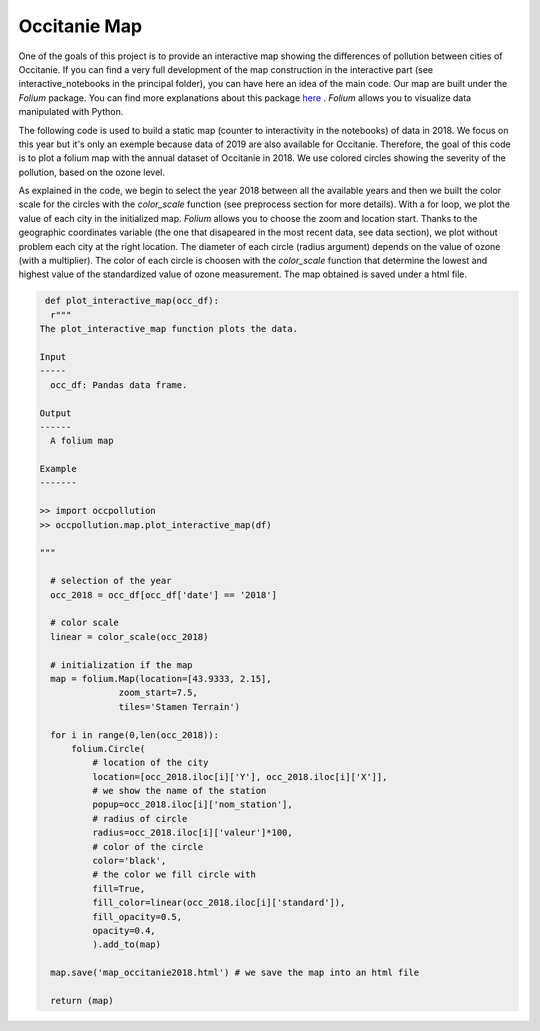 Occitanie Map
===========================

One of the goals of this project is to provide an interactive map showing the differences of pollution between cities of Occitanie.
If you can find a very full development of the map construction in the interactive part (see interactive_notebooks in the principal folder), you can have here an idea of the main code.
Our map are built under the `Folium` package. You can find more explanations about this package `here`_ .
`Folium` allows you to visualize data manipulated with Python.

.. _here: https://python-visualization.github.io/folium/


The following code is used to build a static map (counter to interactivity in the notebooks) of data in 2018. 
We focus on this year but it's only an exemple because data of 2019 are also available for Occitanie.
Therefore, the goal of this code is to plot a folium map with the annual dataset of Occitanie in 2018.
We use colored circles showing the severity of the pollution, based on the ozone level.

As explained in the code, we begin to select the year 2018 between all the available years and then we built the color scale for the circles with the `color_scale` function (see preprocess section for more details).
With a for loop, we plot the value of each city in the initialized map. `Folium` allows you to choose the zoom and location start.
Thanks to the geographic coordinates variable (the one that disapeared in the most recent data, see data section), we plot without problem each city at the right location.
The diameter of each circle (radius argument) depends on the value of ozone (with a multiplier). 
The color of each circle is choosen with the `color_scale` function that determine the lowest and highest value of the standardized value of ozone measurement.
The map obtained is saved under a html file.

.. code-block:: python

   def plot_interactive_map(occ_df):
    r"""
  The plot_interactive_map function plots the data.

  Input
  -----
    occ_df: Pandas data frame. 

  Output
  ------
    A folium map

  Example
  -------

  >> import occpollution
  >> occpollution.map.plot_interactive_map(df)

  """

    # selection of the year
    occ_2018 = occ_df[occ_df['date'] == '2018']
    
    # color scale
    linear = color_scale(occ_2018)

    # initialization if the map 
    map = folium.Map(location=[43.9333, 2.15], 
                 zoom_start=7.5, 
                 tiles='Stamen Terrain')
                 
    for i in range(0,len(occ_2018)):
        folium.Circle(
            # location of the city
            location=[occ_2018.iloc[i]['Y'], occ_2018.iloc[i]['X']],
            # we show the name of the station
            popup=occ_2018.iloc[i]['nom_station'],
            # radius of circle
            radius=occ_2018.iloc[i]['valeur']*100,
            # color of the circle
            color='black',
            # the color we fill circle with
            fill=True,
            fill_color=linear(occ_2018.iloc[i]['standard']),
            fill_opacity=0.5,
            opacity=0.4,
            ).add_to(map)
    
    map.save('map_occitanie2018.html') # we save the map into an html file

    return (map)